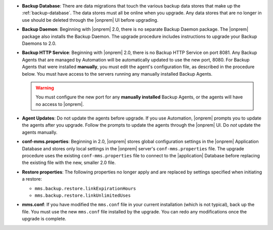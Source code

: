 - **Backup Database**: There are data migrations that touch the various backup
  data stores that make up the :ref:`backup-database`. The data stores must all be online
  when you upgrade. Any data stores that are no longer in use should be
  deleted through the |onprem| UI before upgrading.

- **Backup Daemon**: Beginning with |onprem| 2.0, there is no separate Backup
  Daemon package. The |onprem| package also installs the Backup Daemon. The
  upgrade procedure includes instructions to upgrade your Backup Daemons to 2.0.

- **Backup HTTP Service**: Beginning with |onprem| 2.0, there is no Backup HTTP Service on port 8081.
  Any Backup Agents that are managed by Automation will be automatically
  updated to use the new port, 8080. For Backup Agents that were installed
  **manually**, you must edit the agent's configuration file, as described in
  the procedure below. You must have access to the servers running any
  manually installed Backup Agents.

  .. warning::

     You must configure the new port for any **manually installed** Backup Agents,
     or the agents will have no access to |onprem|.

- **Agent Updates**: Do not update the agents before upgrade. If you use
  Automation, |onprem| prompts you to update the agents after you upgrade.
  Follow the prompts to update the agents through the |onprem| UI. Do *not*
  update the agents manually.

- **conf-mms.properties**: Beginning in 2.0, |onprem| stores global configuration settings in the
  |onprem| Application Database and stores only local settings in the |onprem|
  server's ``conf-mms.properties`` file. The upgrade procedure uses the
  existing ``conf-mms.properties`` file to connect to the |application|
  Database before replacing the existing file with the new, smaller 2.0 file.

- **Restore properties**: The following properties no longer apply and are replaced by settings
  specified when initiating a restore:

  - ``mms.backup.restore.linkExpirationHours``

  - ``mms.backup.restore.linkUnlimitedUses``

- **mms.conf**: If you have modified the ``mms.conf`` file in your current
  installation (which is not typical), back up the file. You must use the new
  ``mms.conf`` file installed by the upgrade. You can redo any modifications
  once the upgrade is complete.
